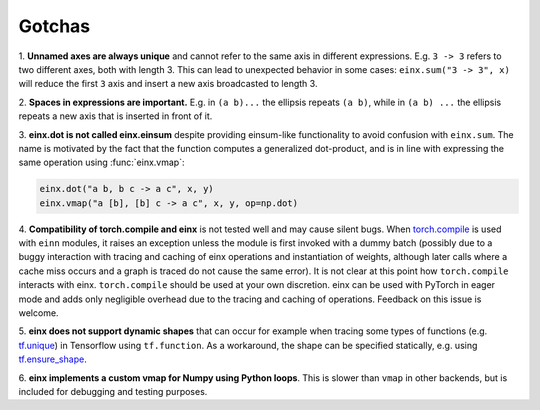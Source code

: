 Gotchas
#######

1. **Unnamed axes are always unique** and cannot refer to the same axis in different expressions. E.g. ``3 -> 3`` refers to two different axes, both
with length 3. This can lead to unexpected behavior in some cases: ``einx.sum("3 -> 3", x)`` will reduce the first ``3`` axis and insert
a new axis broadcasted to length 3.

2. **Spaces in expressions are important.** E.g. in ``(a b)...`` the ellipsis repeats ``(a b)``, while in ``(a b) ...``  the ellipsis repeats a new
axis that is inserted in front of it.

3. **einx.dot is not called einx.einsum** despite providing einsum-like functionality to avoid confusion with ``einx.sum``. The name is 
motivated by the fact that the function computes a generalized dot-product, and is in line with expressing the same operation using :func:`einx.vmap`:

..  code::

    einx.dot("a b, b c -> a c", x, y)
    einx.vmap("a [b], [b] c -> a c", x, y, op=np.dot)

4. **Compatibility of torch.compile and einx** is not tested well and may cause silent bugs. When
`torch.compile <https://pytorch.org/tutorials/intermediate/torch_compile_tutorial.html>`_ is used with ``einn`` modules, it raises an exception unless the module
is first invoked with a dummy batch (possibly due to a buggy interaction with tracing and caching of einx operations and instantiation of weights, although later calls where
a cache miss occurs and a graph is traced do not cause the same error). It is not clear at this point how ``torch.compile`` interacts with einx. ``torch.compile`` should be used at
your own discretion. einx can be used with PyTorch in eager mode and adds only negligible overhead due to the tracing and caching of operations. Feedback on this issue is welcome.

5. **einx does not support dynamic shapes** that can occur for example when tracing some types of functions
(e.g. `tf.unique <https://www.tensorflow.org/api_docs/python/tf/unique>`_) in Tensorflow using ``tf.function``. As a workaround, the shape can be specified statically,
e.g. using `tf.ensure_shape <https://www.tensorflow.org/api_docs/python/tf/ensure_shape>`_.

6. **einx implements a custom vmap for Numpy using Python loops**. This is slower than ``vmap``
in other backends, but is included for debugging and testing purposes.